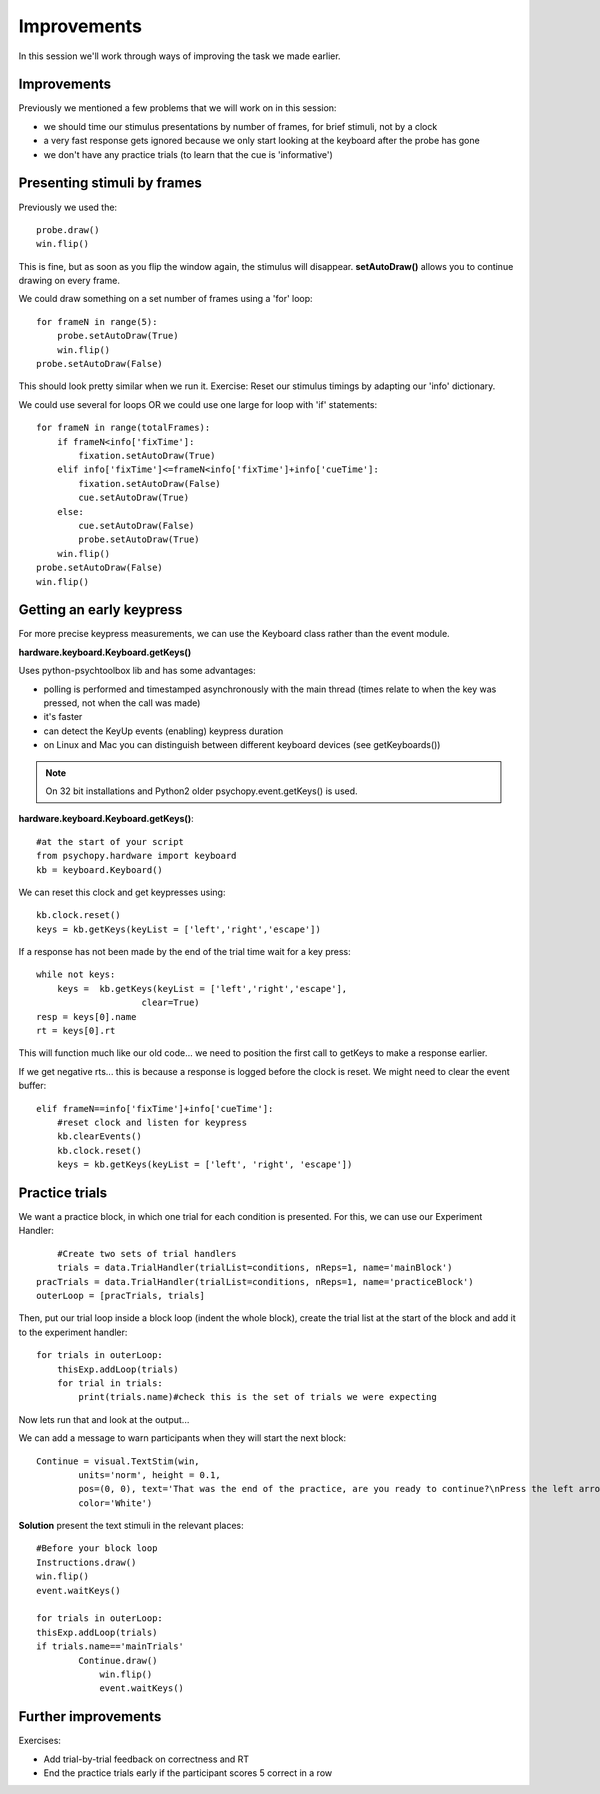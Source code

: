 .. P4N 2014 slides file, created by
   hieroglyph-quickstart on Tue Mar  4 20:42:06 2014.

.. _Improvements3days:

Improvements
============================================

In this session we'll work through ways of improving the task we made earlier.

Improvements
------------------------

Previously we mentioned a few problems that we will work on in this session:

- we should time our stimulus presentations by number of frames, for brief stimuli, not by a clock
- a very fast response gets ignored because we only start looking at the keyboard after the probe has gone
- we don't have any practice trials (to learn that the cue is 'informative')

Presenting stimuli by frames
------------------------------

Previously we used the::

    probe.draw()
    win.flip()

This is fine, but as soon as you flip the window again, the stimulus will disappear.  **setAutoDraw()** allows you to continue drawing on every frame.

.. nextslide::

We could draw something on a set number of frames using a 'for' loop::

    for frameN in range(5):
        probe.setAutoDraw(True)
        win.flip()
    probe.setAutoDraw(False)

This should look pretty similar when we run it.
Exercise: Reset our stimulus timings by adapting our 'info' dictionary.

.. nextslide::

We could use several for loops OR we could use one large for loop with 'if' statements::

    for frameN in range(totalFrames):
        if frameN<info['fixTime']:
            fixation.setAutoDraw(True)
        elif info['fixTime']<=frameN<info['fixTime']+info['cueTime']:
            fixation.setAutoDraw(False)
            cue.setAutoDraw(True)
        else:
            cue.setAutoDraw(False)
            probe.setAutoDraw(True)
        win.flip()
    probe.setAutoDraw(False)
    win.flip()

Getting an early keypress
------------------------------

For more precise keypress measurements, we can use the Keyboard class rather than the event module.

.. nextslide::

**hardware.keyboard.Keyboard.getKeys()**

Uses python-psychtoolbox lib and has some advantages:

* polling is performed and timestamped asynchronously with the main thread (times relate to when the key was pressed, not when the call was made)
* it's faster
* can detect the KeyUp events (enabling) keypress duration
* on Linux and Mac you can distinguish between different keyboard devices (see getKeyboards())

.. note:: On 32 bit installations and Python2 older psychopy.event.getKeys() is used.

.. nextslide::

**hardware.keyboard.Keyboard.getKeys()**::

    #at the start of your script
    from psychopy.hardware import keyboard
    kb = keyboard.Keyboard()

.. nextslide::

We can reset this clock and get keypresses using::

    kb.clock.reset()
    keys = kb.getKeys(keyList = ['left','right','escape'])


If a response has not been made by the end of the trial time wait for a key press::

    while not keys:
        keys =  kb.getKeys(keyList = ['left','right','escape'], 
        		clear=True)
    resp = keys[0].name
    rt = keys[0].rt

This will function much like our old code... we need to position the first call to getKeys to make a response earlier.


.. nextslide::

If we get negative rts... this is because a response is logged before the clock is reset. We might need to clear the event buffer::

            elif frameN==info['fixTime']+info['cueTime']:
                #reset clock and listen for keypress
                kb.clearEvents()
                kb.clock.reset()
                keys = kb.getKeys(keyList = ['left', 'right', 'escape'])


Practice trials
------------------------

We want a practice block, in which one trial for each condition is presented. For this, 
we can use our Experiment Handler::

	#Create two sets of trial handlers
	trials = data.TrialHandler(trialList=conditions, nReps=1, name='mainBlock')
    pracTrials = data.TrialHandler(trialList=conditions, nReps=1, name='practiceBlock')
    outerLoop = [pracTrials, trials]


.. nextslide::

Then, put our trial loop inside a block loop (indent the whole block), create 
the trial list at the start of the block and add it to the experiment handler::

    for trials in outerLoop:
        thisExp.addLoop(trials)
        for trial in trials:
            print(trials.name)#check this is the set of trials we were expecting

Now lets run that and look at the output...


.. nextslide::

We can add a message to warn participants when they will start the next block::

	Continue = visual.TextStim(win,
		units='norm', height = 0.1,
		pos=(0, 0), text='That was the end of the practice, are you ready to continue?\nPress the left arrow if the circle is on the left\n press the right arrow if it is on the right\nPress space to start',
		color='White')

.. nextslide::

**Solution** present the text stimuli in the relevant places::

	#Before your block loop 
	Instructions.draw()
	win.flip()
	event.waitKeys()

	for trials in outerLoop:
        thisExp.addLoop(trials)
        if trials.name=='mainTrials'
	    	Continue.draw()
		    win.flip()
		    event.waitKeys()

Further improvements
------------------------

Exercises:

- Add trial-by-trial feedback on correctness and RT
- End the practice trials early if the participant scores 5 correct in a row

